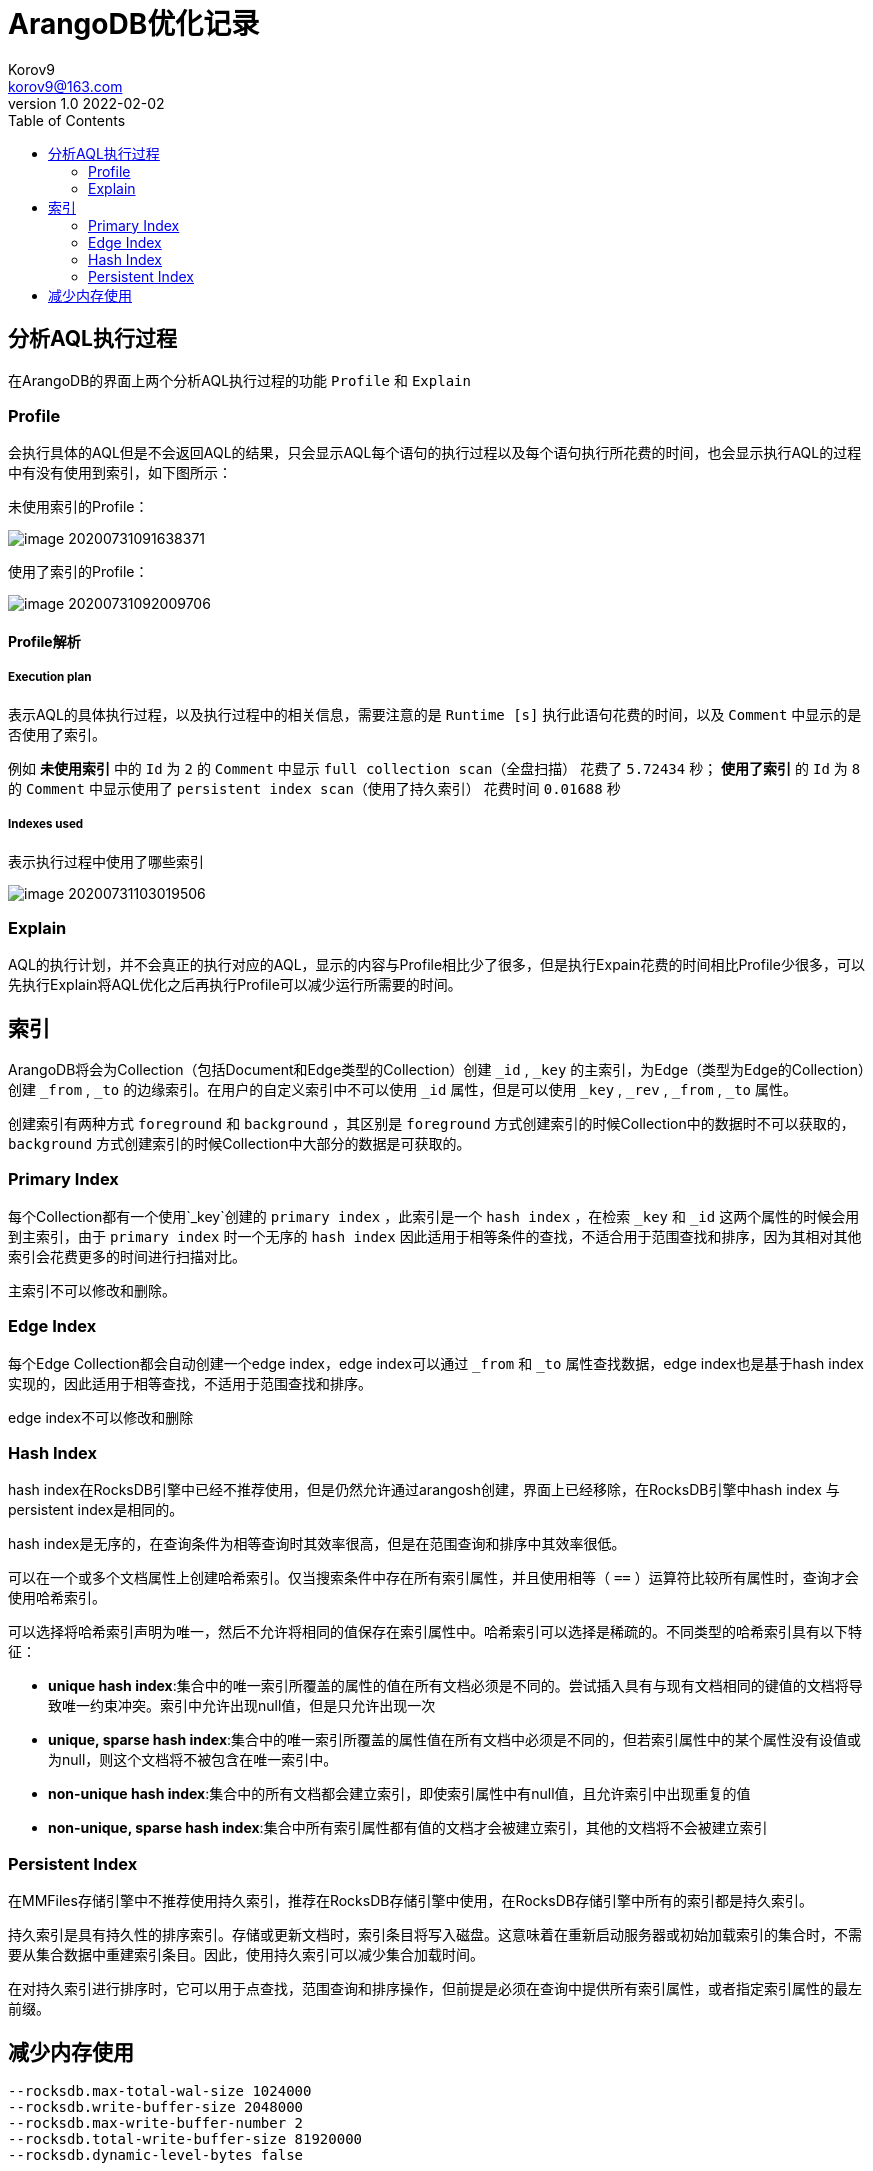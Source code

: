 = ArangoDB优化记录 =
Korov9 <korov9@163.com>
v1.0 2022-02-02
:toc: right
:imagesdir: images
:source-highlighter: pygments
:source-language: java

== 分析AQL执行过程

在ArangoDB的界面上两个分析AQL执行过程的功能 `Profile` 和 `Explain`

=== Profile

会执行具体的AQL但是不会返回AQL的结果，只会显示AQL每个语句的执行过程以及每个语句执行所花费的时间，也会显示执行AQL的过程中有没有使用到索引，如下图所示：

未使用索引的Profile：

image::image-20200731091638371.png[]

使用了索引的Profile：

image::image-20200731092009706.png[]

==== Profile解析

===== Execution plan

表示AQL的具体执行过程，以及执行过程中的相关信息，需要注意的是 `Runtime [s]` 执行此语句花费的时间，以及 `Comment` 中显示的是否使用了索引。

例如 **未使用索引** 中的 `Id` 为 `2` 的 `Comment` 中显示 `full collection scan（全盘扫描）` 花费了 `5.72434` 秒； **使用了索引** 的 `Id` 为 `8` 的 `Comment` 中显示使用了 `persistent index scan（使用了持久索引）` 花费时间 `0.01688` 秒

===== Indexes used

表示执行过程中使用了哪些索引

image::image-20200731103019506.png[]

=== Explain

AQL的执行计划，并不会真正的执行对应的AQL，显示的内容与Profile相比少了很多，但是执行Expain花费的时间相比Profile少很多，可以先执行Explain将AQL优化之后再执行Profile可以减少运行所需要的时间。

== 索引

ArangoDB将会为Collection（包括Document和Edge类型的Collection）创建 `_id` , `_key` 的主索引，为Edge（类型为Edge的Collection）创建 `_from` , `_to` 的边缘索引。在用户的自定义索引中不可以使用 `_id` 属性，但是可以使用 `_key` , `_rev` , `_from` , `_to` 属性。

创建索引有两种方式 `foreground` 和 `background` ，其区别是 `foreground` 方式创建索引的时候Collection中的数据时不可以获取的， `background` 方式创建索引的时候Collection中大部分的数据是可获取的。

=== Primary Index

每个Collection都有一个使用`_key`创建的 `primary index` ，此索引是一个 `hash index` ，在检索 `_key` 和 `_id` 这两个属性的时候会用到主索引，由于 `primary index` 时一个无序的 `hash index` 因此适用于相等条件的查找，不适合用于范围查找和排序，因为其相对其他索引会花费更多的时间进行扫描对比。

主索引不可以修改和删除。

=== Edge Index

每个Edge Collection都会自动创建一个edge index，edge index可以通过 `_from` 和 `_to` 属性查找数据，edge index也是基于hash index实现的，因此适用于相等查找，不适用于范围查找和排序。

edge index不可以修改和删除

=== Hash Index

hash index在RocksDB引擎中已经不推荐使用，但是仍然允许通过arangosh创建，界面上已经移除，在RocksDB引擎中hash index 与persistent index是相同的。

hash index是无序的，在查询条件为相等查询时其效率很高，但是在范围查询和排序中其效率很低。

可以在一个或多个文档属性上创建哈希索引。仅当搜索条件中存在所有索引属性，并且使用相等（ `==` ）运算符比较所有属性时，查询才会使用哈希索引。

可以选择将哈希索引声明为唯一，然后不允许将相同的值保存在索引属性中。哈希索引可以选择是稀疏的。不同类型的哈希索引具有以下特征：

- **unique hash index**:集合中的唯一索引所覆盖的属性的值在所有文档必须是不同的。尝试插入具有与现有文档相同的键值的文档将导致唯一约束冲突。索引中允许出现null值，但是只允许出现一次
- **unique, sparse hash index**:集合中的唯一索引所覆盖的属性值在所有文档中必须是不同的，但若索引属性中的某个属性没有设值或为null，则这个文档将不被包含在唯一索引中。
- **non-unique hash index**:集合中的所有文档都会建立索引，即使索引属性中有null值，且允许索引中出现重复的值
- **non-unique, sparse hash index**:集合中所有索引属性都有值的文档才会被建立索引，其他的文档将不会被建立索引

=== Persistent Index

在MMFiles存储引擎中不推荐使用持久索引，推荐在RocksDB存储引擎中使用，在RocksDB存储引擎中所有的索引都是持久索引。

持久索引是具有持久性的排序索引。存储或更新文档时，索引条目将写入磁盘。这意味着在重新启动服务器或初始加载索引的集合时，不需要从集合数据中重建索引条目。因此，使用持久索引可以减少集合加载时间。

在对持久索引进行排序时，它可以用于点查找，范围查询和排序操作，但前提是必须在查询中提供所有索引属性，或者指定索引属性的最左前缀。

== 减少内存使用

[source]
----
--rocksdb.max-total-wal-size 1024000
--rocksdb.write-buffer-size 2048000
--rocksdb.max-write-buffer-number 2
--rocksdb.total-write-buffer-size 81920000
--rocksdb.dynamic-level-bytes false


--rocksdb.block-cache-size 2560000
--rocksdb.enforce-block-cache-size-limit true

--cache.size 10485760
----